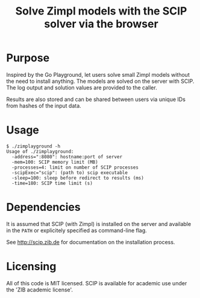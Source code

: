 #+TITLE: Solve Zimpl models with the SCIP solver via the browser

* Purpose
Inspired by the Go Playground, let users solve small Zimpl models
without the need to install anything. The models are solved on the
server with SCIP. The log output and solution values are provided to
the caller.

Results are also stored and can be shared between users via unique IDs
from hashes of the input data.

* Usage
#+BEGIN_SRC
$ ./zimplayground -h
Usage of ./zimplayground:
  -address=":8080": hostname:port of server
  -mem=100: SCIP memory limit (MB)
  -processes=4: limit on number of SCIP processes
  -scipExec="scip": (path to) scip executable
  -sleep=100: sleep before redirect to results (ms)
  -time=180: SCIP time limit (s)
#+END_SRC

* Dependencies
It is assumed that SCIP (with Zimpl) is installed on the server and
available in the =PATH= or explicitely specified as command-line flag.

See http://scip.zib.de for documentation on the installation process.

* Licensing
All of this code is MIT licensed. SCIP is available for academic use
under the 'ZIB academic license'.

